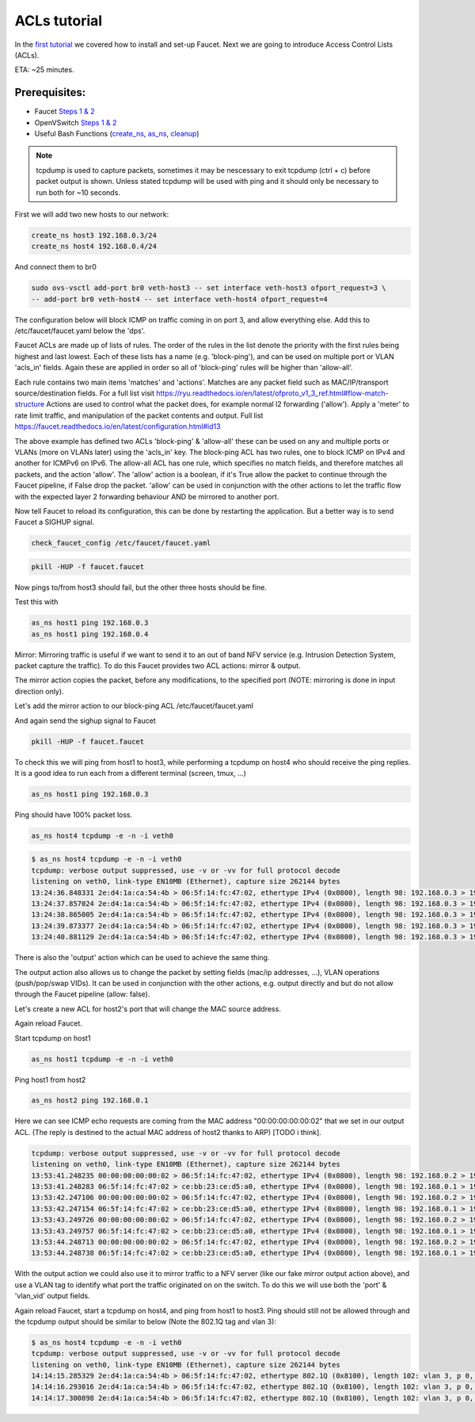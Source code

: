 ACLs tutorial
=============

In the `first tutorial <tutorials.html>`_ we covered how to install and set-up Faucet.
Next we are going to introduce Access Control Lists (ACLs).


ETA: ~25 minutes.

Prerequisites:
--------------

- Faucet `Steps 1 & 2 <https://faucet.readthedocs.io/en/latest/tutorials.html#package-installation>`__
- OpenVSwitch `Steps 1 & 2 <https://faucet.readthedocs.io/en/latest/tutorials.html#connect-your-first-datapath>`__
- Useful Bash Functions (`create_ns <_static/tutorial/create_ns>`_, `as_ns <_static/tutorial/as_ns>`_, `cleanup <_static/tutorial/cleanup>`_)


.. note:: tcpdump is used to capture packets, sometimes it may be nescessary to exit tcpdump (ctrl + c) before packet output is shown. Unless stated tcpdump will be used with ping and it should only be necessary to run both for ~10 seconds.


First we will add two new hosts to our network:

.. code:: console

    create_ns host3 192.168.0.3/24
    create_ns host4 192.168.0.4/24

And connect them to br0

.. code:: console

    sudo ovs-vsctl add-port br0 veth-host3 -- set interface veth-host3 ofport_request=3 \
    -- add-port br0 veth-host4 -- set interface veth-host4 ofport_request=4


The configuration below will block ICMP on traffic coming in on port 3, and allow everything else.
Add this to /etc/faucet/faucet.yaml below the 'dps'.

.. code-block:: yaml
    :caption: /etc/faucet/faucet.yaml

                3:
                    name: "host3"
                    native_vlan: office
                    acls_in: [block-ping, allow-all]
                4:
                    name: "host4"
                    native_vlan: office
    acls:
        block-ping:
            - rule:
                dl_type: 0x800      # IPv4
                ip_proto: 1         # ICMP
                actions:
                    allow: False
            - rule:
                dl_type: 0x86dd     # IPv6
                ip_proto: 58        # ICMPv6
                actions:
                    allow: False
        allow-all:
            - rule:
                actions:
                    allow: True


Faucet ACLs are made up of lists of rules.
The order of the rules in the list denote the priority with the first rules being highest and last lowest.
Each of these lists has a name (e.g. 'block-ping'), and can be used on multiple port or VLAN 'acls_in' fields.
Again these are applied in order so all of 'block-ping' rules will be higher than 'allow-all'.

Each rule contains two main items 'matches' and 'actions'.
Matches are any packet field such as MAC/IP/transport source/destination fields.
For a full list visit https://ryu.readthedocs.io/en/latest/ofproto_v1_3_ref.html#flow-match-structure
Actions are used to control what the packet does, for example normal l2 forwarding ('allow').
Apply a 'meter' to rate limit traffic, and manipulation of the packet contents and output.
Full list https://faucet.readthedocs.io/en/latest/configuration.html#id13

The above example has defined two ACLs 'block-ping' & 'allow-all' these can be used on any and multiple ports or VLANs (more on VLANs later) using the 'acls_in' key.
The block-ping ACL has two rules, one to block ICMP on IPv4 and another for ICMPv6 on IPv6.
The allow-all ACL has one rule, which specifies no match fields, and therefore matches all packets, and the action 'allow'.
The 'allow' action is a boolean, if it's True allow the packet to continue through the Faucet pipeline, if False drop the packet.
'allow' can be used in conjunction with the other actions to let the traffic flow with the expected layer 2 forwarding behaviour AND be mirrored to another port.


Now tell Faucet to reload its configuration, this can be done by restarting the application.
But a better way is to send Faucet a SIGHUP signal.

.. code:: console

    check_faucet_config /etc/faucet/faucet.yaml


.. code:: console

    pkill -HUP -f faucet.faucet


Now pings to/from host3 should fail, but the other three hosts should be fine.

Test this with

.. code:: console

    as_ns host1 ping 192.168.0.3
    as_ns host1 ping 192.168.0.4


Mirror:
Mirroring traffic is useful if we want to send it to an out of band NFV service (e.g. Intrusion Detection System, packet capture the traffic).
To do this Faucet provides two ACL actions: mirror & output.

The mirror action copies the packet, before any modifications, to the specified port (NOTE: mirroring is done in input direction only).

Let's add the mirror action to our block-ping ACL /etc/faucet/faucet.yaml

.. code-block:: yaml
    :caption: /etc/faucet/faucet.yaml

    ...
    block-ping:
        - rule:
            dl_type: 0x800
            ip_proto: 1
            actions:
                allow: False
                mirror: 4
        - rule:
            dl_type: 0x86dd
            ip_proto: 58
            actions:
                allow: False
                mirror: 4

And again send the sighup signal to Faucet

.. code:: console

    pkill -HUP -f faucet.faucet


To check this we will ping from host1 to host3, while performing a tcpdump on host4 who should receive the ping replies.
It is a good idea to run each from a different terminal (screen, tmux, ...)

.. code:: console

    as_ns host1 ping 192.168.0.3

Ping should have 100% packet loss.

.. code:: console

    as_ns host4 tcpdump -e -n -i veth0

.. code:: console

    $ as_ns host4 tcpdump -e -n -i veth0
    tcpdump: verbose output suppressed, use -v or -vv for full protocol decode
    listening on veth0, link-type EN10MB (Ethernet), capture size 262144 bytes
    13:24:36.848331 2e:d4:1a:ca:54:4b > 06:5f:14:fc:47:02, ethertype IPv4 (0x0800), length 98: 192.168.0.3 > 192.168.0.1: ICMP echo reply, id 23660, seq 16, length 64
    13:24:37.857024 2e:d4:1a:ca:54:4b > 06:5f:14:fc:47:02, ethertype IPv4 (0x0800), length 98: 192.168.0.3 > 192.168.0.1:   ICMP echo reply, id 23660, seq 17, length 64
    13:24:38.865005 2e:d4:1a:ca:54:4b > 06:5f:14:fc:47:02, ethertype IPv4 (0x0800), length 98: 192.168.0.3 > 192.168.0.1: ICMP echo reply, id 23660, seq 18, length 64
    13:24:39.873377 2e:d4:1a:ca:54:4b > 06:5f:14:fc:47:02, ethertype IPv4 (0x0800), length 98: 192.168.0.3 > 192.168.0.1: ICMP echo reply, id 23660, seq 19, length 64
    13:24:40.881129 2e:d4:1a:ca:54:4b > 06:5f:14:fc:47:02, ethertype IPv4 (0x0800), length 98: 192.168.0.3 > 192.168.0.1: ICMP echo reply, id 23660, seq 20, length 64



There is also the 'output' action which can be used to achieve the same thing.

.. code-block:: yaml
    :caption: /etc/faucet/faucet.yaml

    block-ping:
        - rule:
            dl_type: 0x800
            ip_proto: 1
            actions:
                allow: False
                output:
                    port: 4
        - rule:
            dl_type: 0x86dd
            ip_proto: 58
            actions:
                allow: False
                output:
                    port: 4


The output action also allows us to change the packet by setting fields (mac/ip addresses, ...), VLAN operations (push/pop/swap VIDs).
It can be used in conjunction with the other actions, e.g. output directly and but do not allow through the Faucet pipeline (allow: false).

Let's create a new ACL for host2's port that will change the MAC source address.


.. code-block:: yaml
    :caption: /etc/faucet/faucet.yaml

    dps:
        sw1:
            ...
            2:
                name: "host2"
                description: "host2 network namespace"
                native_vlan: office
                acls_in: [rewrite-mac, allow-all]
            ...
    acls:
        rewrite-mac:
            - rule:
                actions:
                    allow: True
                    output:
                        set_fields:
                            - eth_src: "00:00:00:00:00:02"
    ...


Again reload Faucet.

Start tcpdump on host1

.. code:: console

    as_ns host1 tcpdump -e -n -i veth0

Ping host1 from host2

.. code:: console

    as_ns host2 ping 192.168.0.1

Here we can see ICMP echo requests are coming from the MAC address "00:00:00:00:00:02" that we set in our output ACL.
(The reply is destined to the actual MAC address of host2 thanks to ARP) [TODO i think].

.. code:: console

    tcpdump: verbose output suppressed, use -v or -vv for full protocol decode
    listening on veth0, link-type EN10MB (Ethernet), capture size 262144 bytes
    13:53:41.248235 00:00:00:00:00:02 > 06:5f:14:fc:47:02, ethertype IPv4 (0x0800), length 98: 192.168.0.2 > 192.168.0.1: ICMP echo request, id 23711, seq 1, length 64
    13:53:41.248283 06:5f:14:fc:47:02 > ce:bb:23:ce:d5:a0, ethertype IPv4 (0x0800), length 98: 192.168.0.1 > 192.168.0.2: ICMP echo reply, id 23711, seq 1, length 64
    13:53:42.247106 00:00:00:00:00:02 > 06:5f:14:fc:47:02, ethertype IPv4 (0x0800), length 98: 192.168.0.2 > 192.168.0.1: ICMP echo request, id 23711, seq 2, length 64
    13:53:42.247154 06:5f:14:fc:47:02 > ce:bb:23:ce:d5:a0, ethertype IPv4 (0x0800), length 98: 192.168.0.1 > 192.168.0.2: ICMP echo reply, id 23711, seq 2, length 64
    13:53:43.249726 00:00:00:00:00:02 > 06:5f:14:fc:47:02, ethertype IPv4 (0x0800), length 98: 192.168.0.2 > 192.168.0.1: ICMP echo request, id 23711, seq 3, length 64
    13:53:43.249757 06:5f:14:fc:47:02 > ce:bb:23:ce:d5:a0, ethertype IPv4 (0x0800), length 98: 192.168.0.1 > 192.168.0.2: ICMP echo reply, id 23711, seq 3, length 64
    13:53:44.248713 00:00:00:00:00:02 > 06:5f:14:fc:47:02, ethertype IPv4 (0x0800), length 98: 192.168.0.2 > 192.168.0.1: ICMP echo request, id 23711, seq 4, length 64
    13:53:44.248738 06:5f:14:fc:47:02 > ce:bb:23:ce:d5:a0, ethertype IPv4 (0x0800), length 98: 192.168.0.1 > 192.168.0.2: ICMP echo reply, id 23711, seq 4, length 64



With the output action we could also use it to mirror traffic to a NFV server (like our fake mirror output action above), and use a VLAN tag to identify what port the traffic originated on on the switch.
To do this we will use both the 'port' & 'vlan_vid' output fields.

.. code-block:: yaml
    :caption: /etc/faucet/faucet.yaml

    block-ping:
        - rule:
            dl_type: 0x800
            ip_proto: 1
            actions:
                allow: False
                output:
                    vlan_vid: 3
                    port: 4
        - rule:
            dl_type: 0x86dd
            ip_proto: 58
            actions:
                allow: False
                output:
                    vlan_vid: 3
                    port: 4


Again reload Faucet, start a tcpdump on host4, and ping from host1 to host3.
Ping should still not be allowed through and the tcpdump output should be similar to below (Note the 802.1Q tag and vlan 3):

.. code:: console

    $ as_ns host4 tcpdump -e -n -i veth0
    tcpdump: verbose output suppressed, use -v or -vv for full protocol decode
    listening on veth0, link-type EN10MB (Ethernet), capture size 262144 bytes
    14:14:15.285329 2e:d4:1a:ca:54:4b > 06:5f:14:fc:47:02, ethertype 802.1Q (0x8100), length 102: vlan 3, p 0, ethertype IPv4, 192.168.0.3 > 192.168.0.1: ICMP echo reply, id 23747, seq 1, length 64
    14:14:16.293016 2e:d4:1a:ca:54:4b > 06:5f:14:fc:47:02, ethertype 802.1Q (0x8100), length 102: vlan 3, p 0, ethertype IPv4, 192.168.0.3 > 192.168.0.1: ICMP echo reply, id 23747, seq 2, length 64
    14:14:17.300898 2e:d4:1a:ca:54:4b > 06:5f:14:fc:47:02, ethertype 802.1Q (0x8100), length 102: vlan 3, p 0, ethertype IPv4, 192.168.0.3 > 192.168.0.1: ICMP echo reply, id 23747, seq 3, length 64
